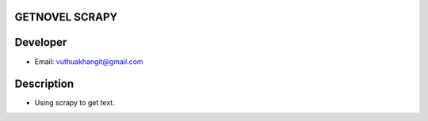 GETNOVEL SCRAPY
===============

Developer
=========

- Email: vuthuakhangit@gmail.com

Description
===========

- Using scrapy to get text.